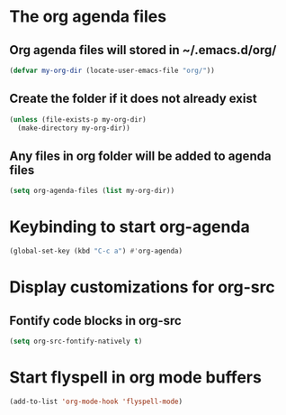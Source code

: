 * The org agenda files
** Org agenda files will stored in ~/.emacs.d/org/
   #+begin_src emacs-lisp
     (defvar my-org-dir (locate-user-emacs-file "org/"))
   #+end_src

** Create the folder if it does not already exist
   #+begin_src emacs-lisp
     (unless (file-exists-p my-org-dir)
       (make-directory my-org-dir))
   #+end_src

** Any files in org folder will be added to agenda files
  #+begin_src emacs-lisp
    (setq org-agenda-files (list my-org-dir))
  #+end_src


* Keybinding to start org-agenda
  #+begin_src emacs-lisp
    (global-set-key (kbd "C-c a") #'org-agenda)
  #+end_src


* Display customizations for org-src
** Fontify code blocks in org-src
   #+begin_src emacs-lisp
     (setq org-src-fontify-natively t)
   #+end_src


* Start flyspell in org mode buffers
  #+begin_src emacs-lisp
    (add-to-list 'org-mode-hook 'flyspell-mode)
  #+end_src

